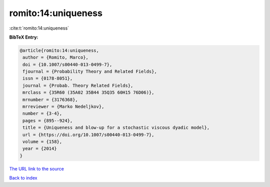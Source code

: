 romito:14:uniqueness
====================

:cite:t:`romito:14:uniqueness`

**BibTeX Entry:**

.. code-block:: bibtex

   @article{romito:14:uniqueness,
    author = {Romito, Marco},
    doi = {10.1007/s00440-013-0499-7},
    fjournal = {Probability Theory and Related Fields},
    issn = {0178-8051},
    journal = {Probab. Theory Related Fields},
    mrclass = {35R60 (35A02 35B44 35Q35 60H15 76D06)},
    mrnumber = {3176368},
    mrreviewer = {Marko Nedeljkov},
    number = {3-4},
    pages = {895--924},
    title = {Uniqueness and blow-up for a stochastic viscous dyadic model},
    url = {https://doi.org/10.1007/s00440-013-0499-7},
    volume = {158},
    year = {2014}
   }
`The URL link to the source <ttps://doi.org/10.1007/s00440-013-0499-7}>`_


`Back to index <../By-Cite-Keys.html>`_
